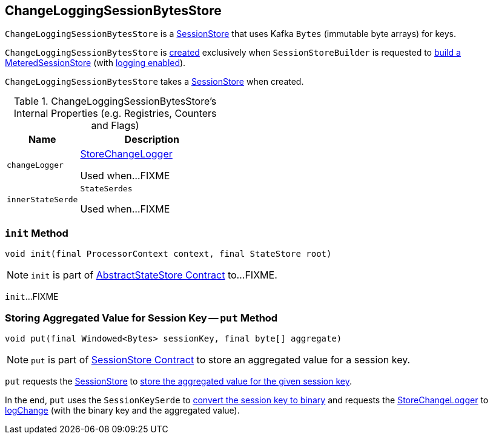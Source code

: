 == [[ChangeLoggingSessionBytesStore]] ChangeLoggingSessionBytesStore

`ChangeLoggingSessionBytesStore` is a link:kafka-streams-StateStore-SessionStore.adoc[SessionStore] that uses Kafka `Bytes` (immutable byte arrays) for keys.

`ChangeLoggingSessionBytesStore` is <<creating-instance, created>> exclusively when `SessionStoreBuilder` is requested to link:kafka-streams-SessionStoreBuilder.adoc#build[build a MeteredSessionStore] (with link:kafka-streams-SessionStoreBuilder.adoc#maybeWrapLogging[logging enabled]).

[[creating-instance]]
[[bytesStore]]
`ChangeLoggingSessionBytesStore` takes a link:kafka-streams-StateStore-SessionStore.adoc[SessionStore] when created.

[[internal-registries]]
.ChangeLoggingSessionBytesStore's Internal Properties (e.g. Registries, Counters and Flags)
[cols="1,2",options="header",width="100%"]
|===
| Name
| Description

| `changeLogger`
| [[changeLogger]] link:kafka-streams-StoreChangeLogger.adoc[StoreChangeLogger]

Used when...FIXME

| `innerStateSerde`
| [[innerStateSerde]] `StateSerdes`

Used when...FIXME
|===

=== [[init]] `init` Method

[source, java]
----
void init(final ProcessorContext context, final StateStore root)
----

NOTE: `init` is part of link:kafka-streams-StateStore-AbstractStateStore.adoc#init[AbstractStateStore Contract] to...FIXME.

`init`...FIXME

=== [[put]] Storing Aggregated Value for Session Key -- `put` Method

[source, java]
----
void put(final Windowed<Bytes> sessionKey, final byte[] aggregate)
----

NOTE: `put` is part of link:kafka-streams-StateStore-SessionStore.adoc#put[SessionStore Contract] to store an aggregated value for a session key.

`put` requests the <<bytesStore, SessionStore>> to link:kafka-streams-StateStore-SessionStore.adoc#put[store the aggregated value for the given session key].

In the end, `put` uses the `SessionKeySerde` to link:kafka-streams-SessionKeySerde.adoc#bytesToBinary[convert the session key to binary] and requests the <<changeLogger, StoreChangeLogger>> to link:kafka-streams-StoreChangeLogger.adoc#logChange[logChange] (with the binary key and the aggregated value).
